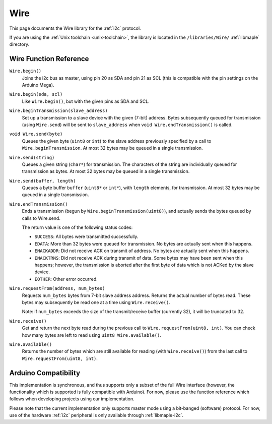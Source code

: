 .. highlight:: cpp

.. _libs-wire:

Wire
====

.. TODO [0.1.0] Format this correctly, using Breathe

This page documents the Wire library for the :ref:`i2c` protocol.

If you are using the :ref:`Unix toolchain <unix-toolchain>`, the
library is located in the ``/libraries/Wire/`` :ref:`libmaple`
directory.

Wire Function Reference
-----------------------

``Wire.begin()``
    Joins the i2c bus as master, using pin 20 as SDA and pin 21 as SCL
    (this is compatible with the pin settings on the Arduino Mega).

``Wire.begin(sda, scl)``
    Like ``Wire.begin()``, but with the given pins as SDA and
    SCL.

``Wire.beginTransmission(slave_address)``
    Set up a transmission to a slave device with the given (7-bit)
    address. Bytes subsequently queued for transmission (using
    ``Wire.send``) will be sent to ``slave_address`` when ``void
    Wire.endTransmission()`` is called.

``void Wire.send(byte)``
    Queues the given byte (``uint8`` or ``int``) to the slave address
    previously specified by a call to ``Wire.beginTransmission``. At
    most 32 bytes may be queued in a single transmission.

``Wire.send(string)``
    Queues a given string (``char*``) for transmission. The characters
    of the string are individually queued for transmission as
    bytes. At most 32 bytes may be queued in a single transmission.

``Wire.send(buffer, length)``
    Queues a byte buffer ``buffer`` (``uint8*`` or ``int*``), with
    ``length`` elements, for transmission. At most 32 bytes may be
    queued in a single transmission.

``Wire.endTransmission()``
    Ends a transmission (begun by ``Wire.beginTransmission(uint8)``),
    and actually sends the bytes queued by calls to Wire.send.

    The return value is one of the following status codes:

    * ``SUCCESS``: All bytes were transmitted successfully.

    * ``EDATA``: More than 32 bytes were queued for transmission. No
      bytes are actually sent when this happens.

    * ``ENACKADDR``: Did not receive ACK on transmit of address. No
      bytes are actually sent when this happens.

    * ``ENACKTRNS``: Did not receive ACK during transmit of data. Some
      bytes may have been sent when this happens; however, the
      transmission is aborted after the first byte of data which is
      not ACKed by the slave device.

    * ``EOTHER``: Other error occurred.

``Wire.requestFrom(address, num_bytes)``
    Requests ``num_bytes`` bytes from 7-bit slave address
    address. Returns the actual number of bytes read. These bytes may
    subsequently be read one at a time using ``Wire.receive()``.

    Note: if ``num_bytes`` exceeds the size of the transmit/receive
    buffer (currently 32), it will be truncated to 32.

``Wire.receive()``
    Get and return the next byte read during the previous call to
    ``Wire.requestFrom(uint8, int)``. You can check how many bytes are
    left to read using ``uint8 Wire.available()``.

``Wire.available()``
    Returns the number of bytes which are still available for reading
    (with ``Wire.receive()``) from the last call to
    ``Wire.requestFrom(uint8, int)``.

Arduino Compatibility
---------------------

.. FIXME [0.1.0] Replace this section when i2c Wire wrapper is done

This implementation is synchronous, and thus supports only a subset of
the full Wire interface (however, the functionality which is supported
is fully compatible with Arduino). For now, please use the function
reference which follows when developing projects using our
implementation.

Please note that the current implementation only supports master mode
using a bit-banged (software) protocol.  For now, use of the hardware
:ref:`i2c` peripheral is only available through :ref:`libmaple-i2c`.


